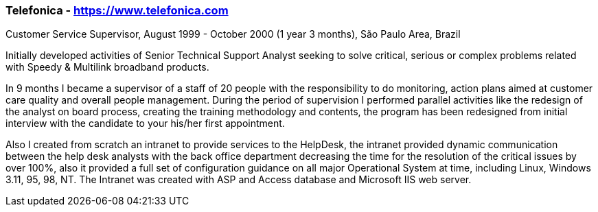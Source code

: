 === Telefonica - https://www.telefonica.com
.Customer Service Supervisor, August 1999 - October 2000 (1 year 3 months), São Paulo Area, Brazil

Initially developed activities of Senior Technical Support Analyst seeking to solve critical, serious or complex problems related with Speedy & Multilink broadband products.

In 9 months I became a supervisor of a staff of 20 people with the responsibility to do monitoring, action plans aimed at customer care quality and overall people management. During the period of supervision I performed parallel activities like the redesign of the analyst on board process, creating the training methodology and contents, the program has been redesigned from initial interview with the candidate to your his/her first  appointment.

Also I created from scratch an intranet to provide services to the HelpDesk, the intranet provided dynamic communication between the help desk analysts with the back office department decreasing the time for the resolution of the critical issues by over 100%, also it provided a full set of configuration guidance on all major Operational System at time, including Linux, Windows 3.11, 95, 98, NT. The Intranet was created with ASP and Access database and Microsoft IIS web server.

